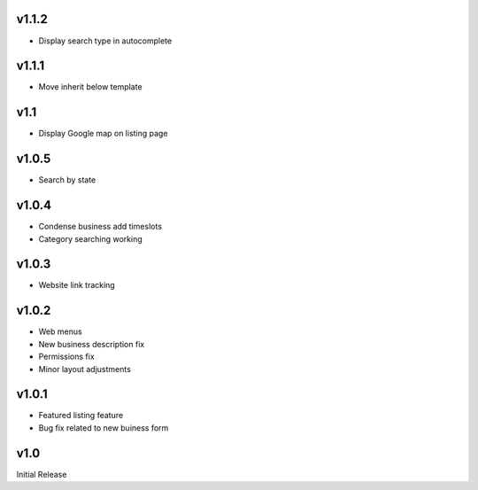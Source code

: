 v1.1.2
======
* Display search type in autocomplete

v1.1.1
======
* Move inherit below template

v1.1
====
* Display Google map on listing page

v1.0.5
======
* Search by state

v1.0.4
======
* Condense business add timeslots
* Category searching working

v1.0.3
======
* Website link tracking

v1.0.2
======
* Web menus
* New business description fix
* Permissions fix
* Minor layout adjustments

v1.0.1
======
* Featured listing feature
* Bug fix related to new buiness form

v1.0
====
Initial Release
